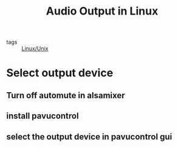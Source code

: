 #+title: Audio Output in Linux
#+ROAM_TAGS: Linux/Unix

- tags :: [[file:20201029225738-linux_unix.org][Linux/Unix]]
  
* Select output device

** Turn off automute in alsamixer

** install pavucontrol

** select the output device in pavucontrol gui

